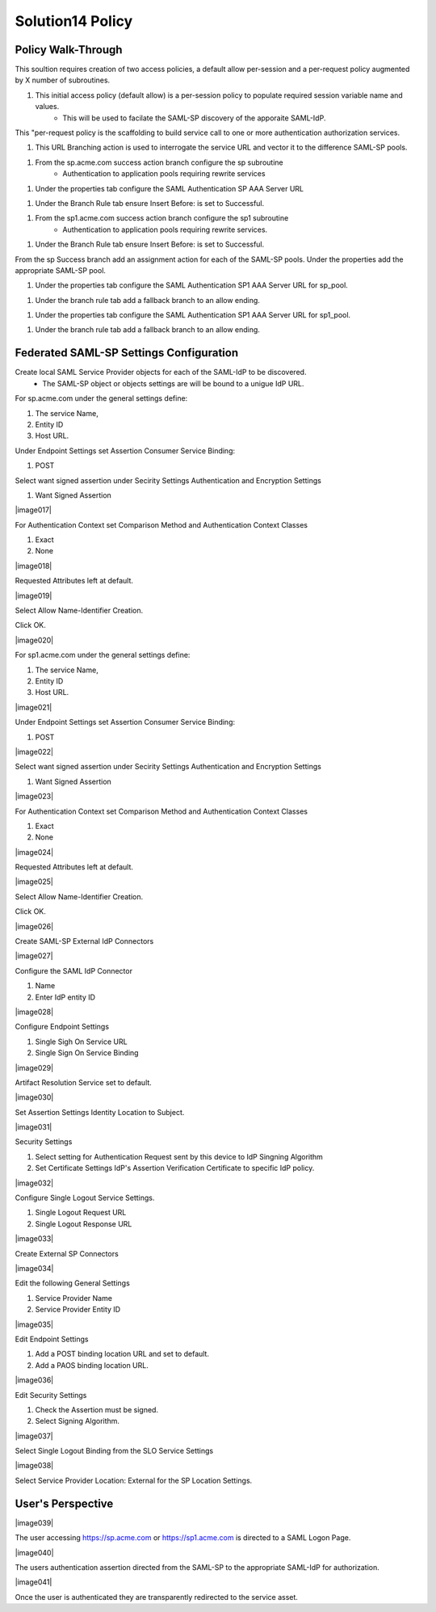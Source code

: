 
Solution14 Policy
======================


Policy Walk-Through
-------------------------------------

This soultion requires creation of two access policies, a default allow per-session and a per-request policy augmented by X number of subroutines.

|image001|

#.  This initial access policy (default allow) is a per-session policy to populate required session variable name and values.
		- This will be used to facilate the SAML-SP discovery of the apporaite SAML-IdP. 

|image002|

This "per-request policy is the scaffolding to build service call to one or more authentication authorization services.

|image003|

#.  This URL Branching action is used to interrogate the service URL and vector it to the difference SAML-SP pools.

|image004|

#.  From the sp.acme.com success action branch configure the sp subroutine 
		- Authentication to application pools requiring rewrite services

|image005|

#.  Under the properties tab configure the SAML Authentication SP AAA Server URL

|image006|

#.  Under the Branch Rule tab ensure Insert Before: is set to Successful.

|image007|

#.	From the sp1.acme.com success action branch configure the sp1 subroutine 
		- Authentication to application pools requiring rewrite services.

|image008|

#.	Under the Branch Rule tab ensure Insert Before: is set to Successful.

From the sp Success branch add an assignment action for each of the SAML-SP pools. Under the properties add the appropriate SAML-SP pool.

|image009|

#.	Under the properties tab configure the SAML Authentication SP1 AAA Server URL for sp_pool. 

|image010|

#.	Under the branch rule tab add a fallback branch to an allow ending.

|image011|

#.	Under the properties tab configure the SAML Authentication SP1 AAA Server URL for sp1_pool. 

|image012|

#.	Under the branch rule tab add a fallback branch to an allow ending.


Federated SAML-SP Settings Configuration
------------------------------------------

|image013|

Create local SAML Service Provider objects for each of the SAML-IdP to be discovered. 
	- The SAML-SP object or objects settings are will be bound to a unigue IdP URL.

|image014|

For sp.acme.com under the general settings define:

#.	The service Name, 
#.	Entity ID
#.	Host URL.

|image015|

Under Endpoint Settings set Assertion Consumer Service Binding:

#. POST

|image016|

Select want signed assertion under Secirity Settings Authentication and Encryption Settings

#.	Want Signed Assertion

|image017|

For Authentication Context set Comparison Method and Authentication Context Classes

#.	Exact
#.	None

|image018|

Requested Attributes left at default.

|image019|

Select Allow Name-Identifier Creation.

Click OK.

|image020|

For sp1.acme.com under the general settings define:

#.	The service Name, 
#.	Entity ID
#.	Host URL.

|image021|

Under Endpoint Settings set Assertion Consumer Service Binding:

#. POST

|image022|

Select want signed assertion under Secirity Settings Authentication and Encryption Settings

#.	Want Signed Assertion

|image023|

For Authentication Context set Comparison Method and Authentication Context Classes

#.	Exact
#.	None

|image024|

Requested Attributes left at default.

|image025|

Select Allow Name-Identifier Creation.

Click OK.

|image026|

Create SAML-SP External IdP Connectors

|image027|

Configure the SAML IdP Connector

#.	Name
#.	Enter IdP entity ID

|image028|

Configure Endpoint Settings

#.	Single Sigh On Service URL
#.	Single Sign On Service Binding

|image029|

Artifact Resolution Service set to default.

|image030|

Set Assertion Settings Identity Location to Subject.

|image031|

Security Settings

#.	Select setting for Authentication Request sent by this device to IdP Singning Algorithm
#.	Set Certificate Settings IdP's Assertion Verification Certificate to specific IdP policy.

|image032|

Configure Single Logout Service Settings.

#.	Single Logout Request URL
#.	Single Logout Response URL

|image033|

Create External SP Connectors

|image034|

Edit the following General Settings 

#.	Service Provider Name
#.	Service Provider Entity ID

|image035|

Edit Endpoint Settings

#.	Add a POST binding location URL and set to default.
#.	Add a PAOS binding location URL.

|image036|

Edit Security Settings

#.	Check the Assertion must be signed.
#.	Select Signing Algorithm.

|image037|

Select Single Logout Binding from the SLO Service Settings

|image038|

Select Service Provider Location: External for the SP Location Settings.



User's Perspective
---------------------

|image039|

The user accessing https://sp.acme.com or https://sp1.acme.com is directed to a SAML Logon Page.

|image040|

The users authentication assertion directed from the SAML-SP to the appropriate SAML-IdP for authorization. 

|image041|

Once the user is authenticated they are transparently redirected to the service asset.



.. |image001| image:: media/001.png
.. |image002| image:: media/002.png
.. |image003| image:: media/003.png
.. |image004| image:: media/004.png
.. |image005| image:: media/005.png
.. |image006| image:: media/006.png
.. |image007| image:: media/007.png
.. |image008| image:: media/008.png
.. |image009| image:: media/009.png
.. |image010| image:: media/010.png
.. |image011| image:: media/011.png
.. |image012| image:: media/012.png
.. |image013| image:: media/013.png
.. |image014| image:: media/014.png
.. |image015| image:: media/015.png
.. |image016| image:: media/016.png
.. |image001| image:: media/017.png
.. |image002| image:: media/018.png
.. |image003| image:: media/019.png
.. |image004| image:: media/020.png
.. |image005| image:: media/021.png
.. |image006| image:: media/022.png
.. |image007| image:: media/023.png
.. |image008| image:: media/024.png
.. |image009| image:: media/025.png
.. |image010| image:: media/026.png
.. |image011| image:: media/027.png
.. |image012| image:: media/028.png
.. |image013| image:: media/029.png
.. |image014| image:: media/030.png
.. |image015| image:: media/031.png
.. |image016| image:: media/032.png
.. |image001| image:: media/033.png
.. |image002| image:: media/034.png
.. |image003| image:: media/035.png
.. |image004| image:: media/036.png
.. |image005| image:: media/037.png
.. |image006| image:: media/038.png
.. |image007| image:: media/039.png
.. |image008| image:: media/040.png
.. |image009| image:: media/041.png
